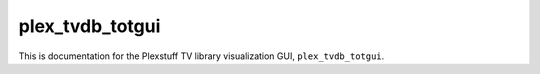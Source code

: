 .. _plex_tvdb_totgui_label:

================================================
plex_tvdb_totgui
================================================

This is documentation for the Plexstuff TV library visualization GUI, ``plex_tvdb_totgui``.

